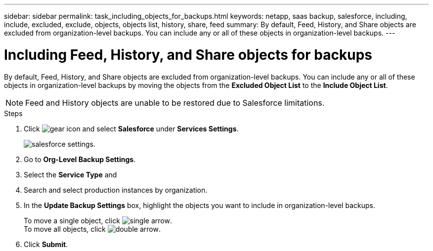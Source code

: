 ---
sidebar: sidebar
permalink: task_including_objects_for_backups.html
keywords: netapp, saas backup, salesforce, including, include, excluded, exclude, objects, objects list, history, share, feed
summary: By default, Feed, History, and Share objects are excluded from organization-level backups. You can include any or all of these objects in organization-level backups.
---

= Including Feed, History, and Share objects for backups
:toc: macro
:toclevels: 1
:hardbreaks:
:nofooter:
:icons: font
:linkattrs:
:imagesdir: ./media/

[.lead]
By default, Feed, History, and Share objects are excluded from organization-level backups. You can include any or all of these objects in organization-level backups by moving the objects from the *Excluded Object List* to the *Include Object List*.

NOTE: Feed and History objects are unable to be restored due to Salesforce limitations.

.Steps
. Click image:icon_gear.gif[gear icon] and select *Salesforce* under *Services Settings*.
+
image:select_salesforce_settings.gif[salesforce settings].
. Go to *Org-Level Backup Settings*.
. Select the *Service Type* and
. Search and select production instances by organization.
. In the *Update Backup Settings* box, highlight the objects you want to include in organization-level backups.
+
To move a single object, click image:single_forward_arrow.gif[single arrow].
To move all objects, click image:double_forward_arrow.gif[double arrow].
. Click *Submit*.
